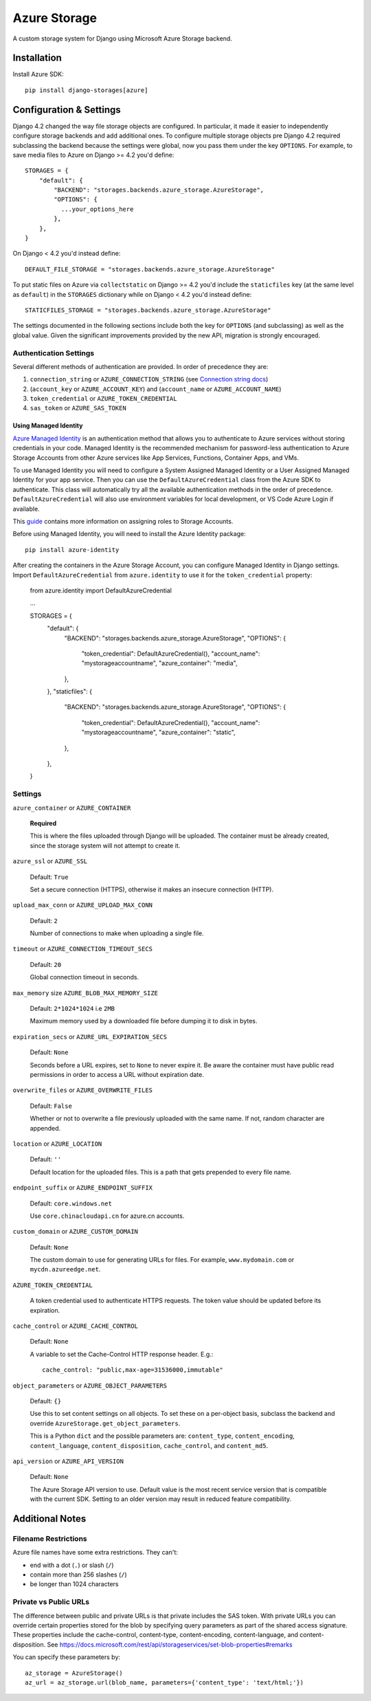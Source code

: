 Azure Storage
=============

A custom storage system for Django using Microsoft Azure Storage backend.


Installation
------------

Install Azure SDK::

  pip install django-storages[azure]

Configuration & Settings
------------------------

Django 4.2 changed the way file storage objects are configured. In particular, it made it easier to independently configure
storage backends and add additional ones. To configure multiple storage objects pre Django 4.2 required subclassing the backend
because the settings were global, now you pass them under the key ``OPTIONS``. For example, to save media files to Azure on Django
>= 4.2 you'd define::


  STORAGES = {
      "default": {
          "BACKEND": "storages.backends.azure_storage.AzureStorage",
          "OPTIONS": {
            ...your_options_here
          },
      },
  }

On Django < 4.2 you'd instead define::

    DEFAULT_FILE_STORAGE = "storages.backends.azure_storage.AzureStorage"

To put static files on Azure via ``collectstatic`` on Django >= 4.2 you'd include the ``staticfiles`` key (at the same level as
``default``) in the ``STORAGES`` dictionary while on Django < 4.2 you'd instead define::

    STATICFILES_STORAGE = "storages.backends.azure_storage.AzureStorage"

The settings documented in the following sections include both the key for ``OPTIONS`` (and subclassing) as
well as the global value. Given the significant improvements provided by the new API, migration is strongly encouraged.

Authentication Settings
~~~~~~~~~~~~~~~~~~~~~~~

Several different methods of authentication are provided. In order of precedence they are:

#. ``connection_string`` or ``AZURE_CONNECTION_STRING`` (see `Connection string docs <https://azure.microsoft.com/documentation/articles/storage-configure-connection-string/>`_)
#. (``account_key`` or ``AZURE_ACCOUNT_KEY``) and (``account_name`` or ``AZURE_ACCOUNT_NAME``)
#. ``token_credential`` or ``AZURE_TOKEN_CREDENTIAL``
#. ``sas_token`` or ``AZURE_SAS_TOKEN``

Using Managed Identity
++++++++++++++++++++++

`Azure Managed Identity <https://learn.microsoft.com/entra/identity/managed-identities-azure-resources/overview>`_ is an authentication method that allows you to authenticate to Azure services without storing credentials in your code.
Managed Identity is the recommended mechanism for password-less authentication to Azure Storage Accounts from other Azure services like App Services, Functions, Container Apps, and VMs.

To use Managed Identity you will need to configure a System Assigned Managed Identity or a User Assigned Managed Identity for your app service. Then you can use the ``DefaultAzureCredential`` class from the Azure SDK to authenticate. 
This class will automatically try all the available authentication methods in the order of precedence. ``DefaultAzureCredential`` will also use environment variables for local development, or VS Code Azure Login if available.

This `guide <https://learn.microsoft.com/azure/storage/blobs/storage-quickstart-blobs-python?tabs=managed-identity%2Croles-azure-portal%2Csign-in-azure-cli&pivots=blob-storage-quickstart-scratch#authenticate-to-azure-and-authorize-access-to-blob-data>`_ contains more information on assigning roles to Storage Accounts.

Before using Managed Identity, you will need to install the Azure Identity package::

  pip install azure-identity

After creating the containers in the Azure Storage Account, you can configure Managed Identity in Django settings. 
Import ``DefaultAzureCredential`` from ``azure.identity`` to use it for the ``token_credential`` property:

  from azure.identity import DefaultAzureCredential

  ...

  STORAGES = {
      "default": {
          "BACKEND": "storages.backends.azure_storage.AzureStorage",
          "OPTIONS": {
              "token_credential": DefaultAzureCredential(),
              "account_name": "mystorageaccountname",
              "azure_container": "media",
          },
      },
      "staticfiles": {
          "BACKEND": "storages.backends.azure_storage.AzureStorage",
          "OPTIONS": {
              "token_credential": DefaultAzureCredential(),
              "account_name": "mystorageaccountname",
              "azure_container": "static",
          },
      },
  }


Settings
~~~~~~~~

``azure_container`` or ``AZURE_CONTAINER``

  **Required**

  This is where the files uploaded through Django will be uploaded.
  The container must be already created, since the storage system will not attempt to create it.

``azure_ssl`` or ``AZURE_SSL``

  Default: ``True``

  Set a secure connection (HTTPS), otherwise it makes an insecure connection (HTTP).

``upload_max_conn`` or ``AZURE_UPLOAD_MAX_CONN``

  Default: ``2``

  Number of connections to make when uploading a single file.

``timeout`` or ``AZURE_CONNECTION_TIMEOUT_SECS``

  Default: ``20``

  Global connection timeout in seconds.

``max_memory`` size ``AZURE_BLOB_MAX_MEMORY_SIZE``

  Default: ``2*1024*1024`` i.e ``2MB``

  Maximum memory used by a downloaded file before dumping it to disk in bytes.

``expiration_secs`` or ``AZURE_URL_EXPIRATION_SECS``

  Default: ``None``

  Seconds before a URL expires, set to ``None`` to never expire it.
  Be aware the container must have public read permissions in order
  to access a URL without expiration date.

``overwrite_files`` or ``AZURE_OVERWRITE_FILES``

  Default: ``False``

  Whether or not to overwrite a file previously uploaded with the same name. If not, random character are appended.

``location`` or ``AZURE_LOCATION``

  Default: ``''``

  Default location for the uploaded files. This is a path that gets prepended to every file name.

``endpoint_suffix`` or ``AZURE_ENDPOINT_SUFFIX``

  Default: ``core.windows.net``

  Use ``core.chinacloudapi.cn`` for azure.cn accounts.

``custom_domain`` or ``AZURE_CUSTOM_DOMAIN``

  Default: ``None``

  The custom domain to use for generating URLs for files. For
  example, ``www.mydomain.com`` or ``mycdn.azureedge.net``.

``AZURE_TOKEN_CREDENTIAL``

    A token credential used to authenticate HTTPS requests. The token value
    should be updated before its expiration.


``cache_control`` or ``AZURE_CACHE_CONTROL``

  Default: ``None``

  A variable to set the Cache-Control HTTP response header. E.g.::

    cache_control: "public,max-age=31536000,immutable"

``object_parameters`` or ``AZURE_OBJECT_PARAMETERS``

  Default: ``{}``

  Use this to set content settings on all objects. To set these on a per-object
  basis, subclass the backend and override ``AzureStorage.get_object_parameters``.

  This is a Python ``dict`` and the possible parameters are: ``content_type``, ``content_encoding``, ``content_language``, ``content_disposition``, ``cache_control``, and ``content_md5``.

``api_version`` or ``AZURE_API_VERSION``

  Default: ``None``

  The Azure Storage API version to use. Default value is the most recent service version that is compatible with the current SDK.
  Setting to an older version may result in reduced feature compatibility.

Additional Notes
----------------

Filename Restrictions
~~~~~~~~~~~~~~~~~~~~~

Azure file names have some extra restrictions. They can't:

- end with a dot (``.``) or slash (``/``)
- contain more than 256 slashes (``/``)
- be longer than 1024 characters

Private vs Public URLs
~~~~~~~~~~~~~~~~~~~~~~

The difference between public and private URLs is that private includes the SAS token.
With private URLs you can override certain properties stored for the blob by specifying
query parameters as part of the shared access signature. These properties include the
cache-control, content-type, content-encoding, content-language, and content-disposition.
See https://docs.microsoft.com/rest/api/storageservices/set-blob-properties#remarks

You can specify these parameters by::

    az_storage = AzureStorage()
    az_url = az_storage.url(blob_name, parameters={'content_type': 'text/html;'})
